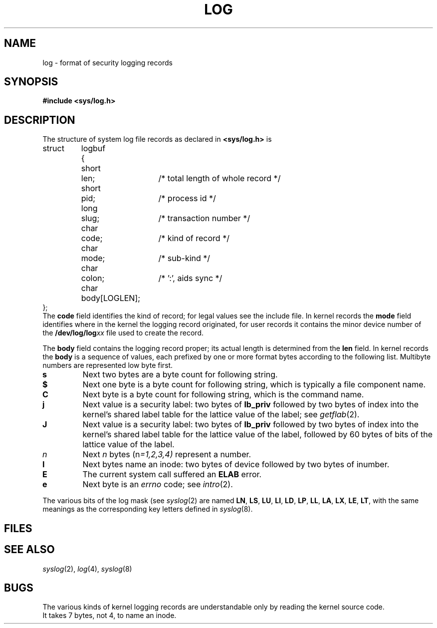 .TH LOG 5
.CT 1 sa_nonmortals secur
.SH NAME
log \- format of security logging records
.SH SYNOPSIS
.B #include <sys/log.h>
.SH DESCRIPTION
The structure of system log file records
as declared in
.B <sys/log.h>
is
.EX
.ta \w'struct 'u +\w'logbuf 'u +\w'body[LOGLEN]; 'u
struct	logbuf	{
	short	len;		/* total length of whole record */
	short	pid;		/* process id */
	long	slug;		/* transaction number */
	char	code;		/* kind of record */
	char	mode;		/* sub-kind */
	char	colon;		/* ':', aids sync */
	char	body[LOGLEN];
};
.EE
The
.BR code 
field identifies the kind of record;
for legal values see the include file.
In kernel records the
.B mode
field identifies where in the kernel
the logging record originated,
for user records it contains the minor device number of the
.BI /dev/log/log xx
file used to create the record.
.LP
The 
.B body
field contains the logging record proper; its actual length is
determined from the
.B len
field.
In kernel records the
.B body
is a sequence of values,
each prefixed by one or more format bytes according to
the following list.
Multibyte numbers are represented low byte first.
.TP
.B s
Next two bytes are a byte count for following
string.
.TP
.B $
Next one byte is a byte count for following string, which
is typically a file component name.
.TP
.B C
Next byte is a byte count for following string, which is
the command name.
.TP
.B j
Next value is a security label: two bytes of 
.B lb_priv
followed by two bytes of index into the kernel's
shared label table for the
lattice value of the label; see
.IR getflab (2).
.TP
.B J
Next value is a security label: two bytes of 
.B lb_priv
followed by two bytes of index into the kernel's
shared label table for the
lattice value of the label,
followed by 60 bytes of
bits of the lattice value of the label.
.TP
.I n
Next 
.I n
bytes
.RI (n =1,2,3,4)
represent a number.
.TP
.B I
Next bytes name an inode:
two bytes of device followed by two bytes of inumber.
.TP
.B E
The current system call suffered an
.B ELAB
error.
.TP
.B e
Next byte is an
.I errno
code; see
.IR intro (2).
.PP
The various bits of the log mask (see
.IR syslog (2)
are named
.BR LN ,
.BR LS ,
.BR LU ,
.BR LI ,
.BR LD ,
.BR LP ,
.BR LL ,
.BR LA ,
.BR LX ,
.BR LE ,
.BR LT ,
with the same meanings as the corresponding key letters defined in
.IR syslog (8).
.SH FILES
.F /dev/log
.SH "SEE ALSO"
.IR syslog (2), 
.IR log (4),
.IR syslog (8)
.SH BUGS
The various kinds of kernel logging records are understandable only
by reading the kernel source code.
.br
It takes 7 bytes, not 4, to name an inode.
